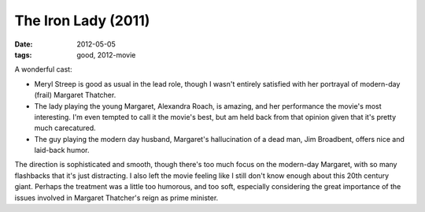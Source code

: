 The Iron Lady (2011)
====================

:date: 2012-05-05
:tags: good, 2012-movie



A wonderful cast:

-  Meryl Streep is good as usual in the lead role, though I wasn't
   entirely satisfied with her portrayal of modern-day (frail) Margaret
   Thatcher.
-  The lady playing the young Margaret, Alexandra Roach, is amazing,
   and her performance the movie's most interesting.
   I'm even tempted to call it the movie's best,
   but am held back from that opinion given that it's pretty much carecatured.
-  The guy playing the modern day husband,
   Margaret's hallucination of a dead man, Jim Broadbent,
   offers nice and laid-back humor.

The direction is sophisticated and smooth,
though there's too much focus on the modern-day Margaret,
with so many flashbacks that it's just distracting.
I also left the movie feeling like I still don't know
enough about this 20th century giant.
Perhaps the treatment was a little too humorous, and too soft,
especially considering the great importance
of the issues involved in Margaret Thatcher's reign as prime minister.
